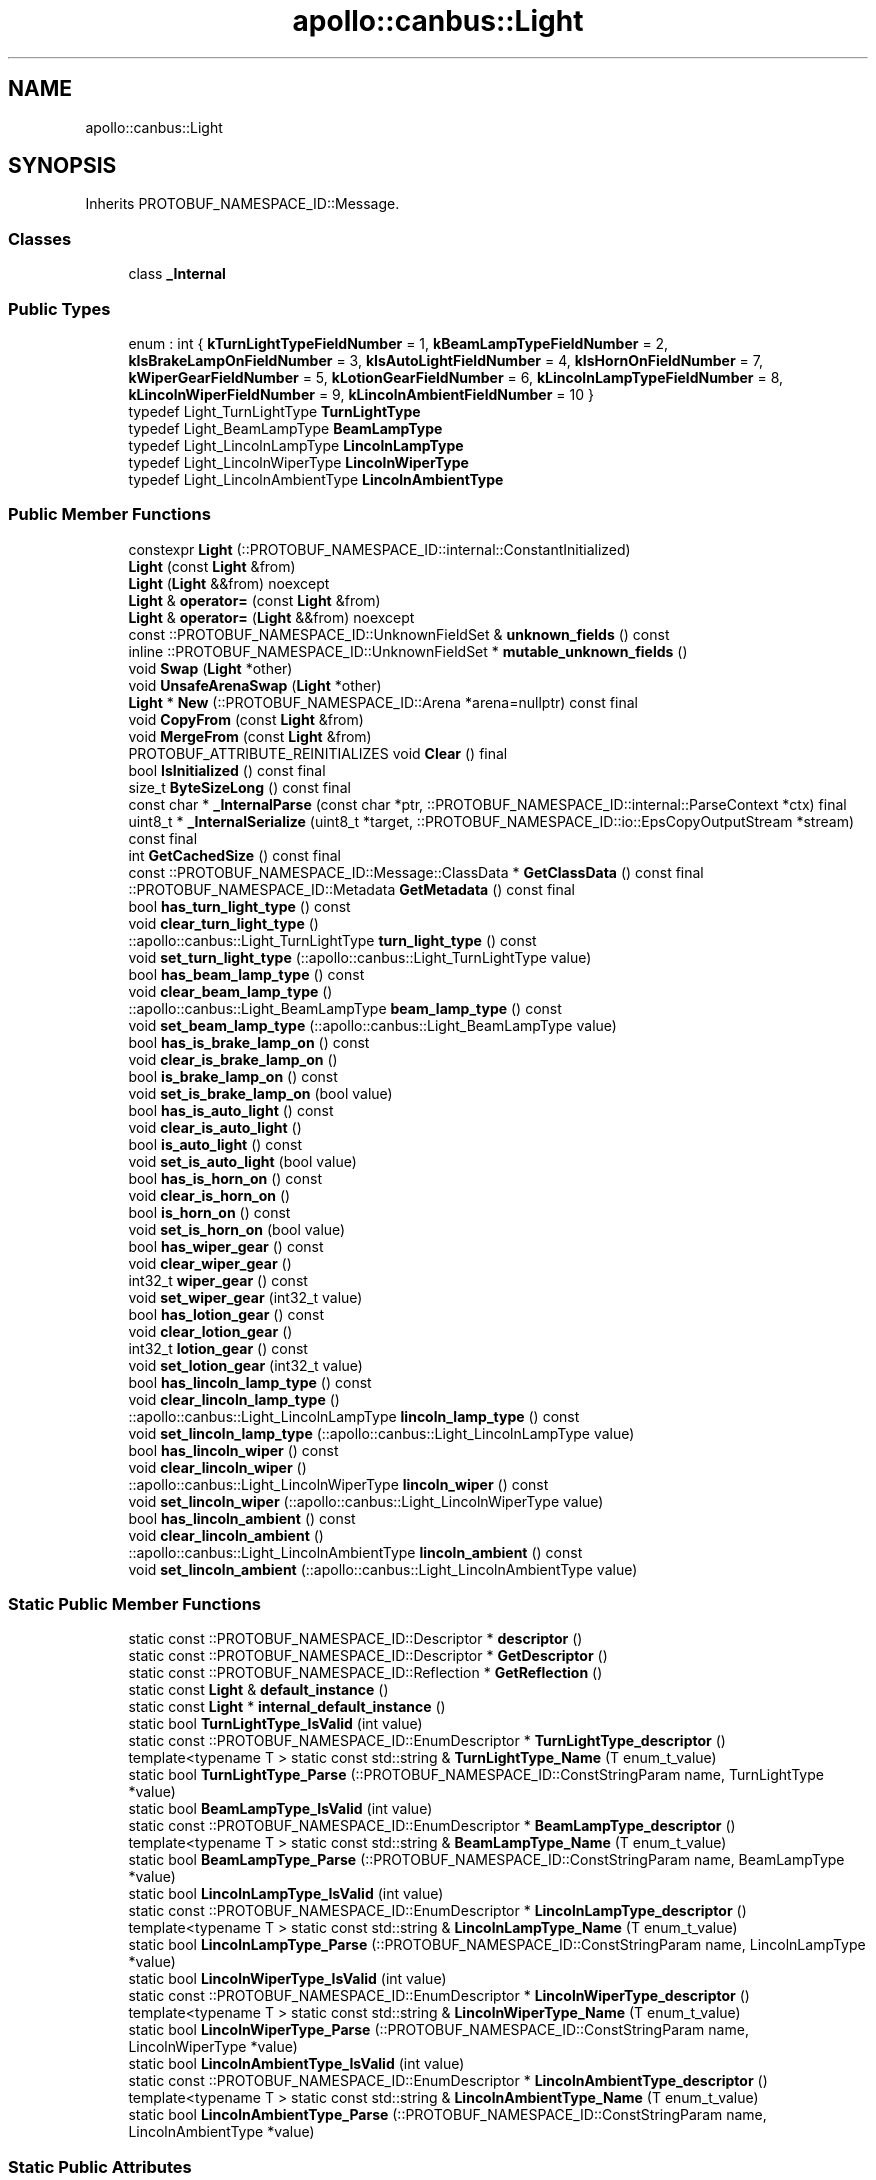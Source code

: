 .TH "apollo::canbus::Light" 3 "Sun Sep 3 2023" "Version 8.0" "Cyber-Cmake" \" -*- nroff -*-
.ad l
.nh
.SH NAME
apollo::canbus::Light
.SH SYNOPSIS
.br
.PP
.PP
Inherits PROTOBUF_NAMESPACE_ID::Message\&.
.SS "Classes"

.in +1c
.ti -1c
.RI "class \fB_Internal\fP"
.br
.in -1c
.SS "Public Types"

.in +1c
.ti -1c
.RI "enum : int { \fBkTurnLightTypeFieldNumber\fP = 1, \fBkBeamLampTypeFieldNumber\fP = 2, \fBkIsBrakeLampOnFieldNumber\fP = 3, \fBkIsAutoLightFieldNumber\fP = 4, \fBkIsHornOnFieldNumber\fP = 7, \fBkWiperGearFieldNumber\fP = 5, \fBkLotionGearFieldNumber\fP = 6, \fBkLincolnLampTypeFieldNumber\fP = 8, \fBkLincolnWiperFieldNumber\fP = 9, \fBkLincolnAmbientFieldNumber\fP = 10 }"
.br
.ti -1c
.RI "typedef Light_TurnLightType \fBTurnLightType\fP"
.br
.ti -1c
.RI "typedef Light_BeamLampType \fBBeamLampType\fP"
.br
.ti -1c
.RI "typedef Light_LincolnLampType \fBLincolnLampType\fP"
.br
.ti -1c
.RI "typedef Light_LincolnWiperType \fBLincolnWiperType\fP"
.br
.ti -1c
.RI "typedef Light_LincolnAmbientType \fBLincolnAmbientType\fP"
.br
.in -1c
.SS "Public Member Functions"

.in +1c
.ti -1c
.RI "constexpr \fBLight\fP (::PROTOBUF_NAMESPACE_ID::internal::ConstantInitialized)"
.br
.ti -1c
.RI "\fBLight\fP (const \fBLight\fP &from)"
.br
.ti -1c
.RI "\fBLight\fP (\fBLight\fP &&from) noexcept"
.br
.ti -1c
.RI "\fBLight\fP & \fBoperator=\fP (const \fBLight\fP &from)"
.br
.ti -1c
.RI "\fBLight\fP & \fBoperator=\fP (\fBLight\fP &&from) noexcept"
.br
.ti -1c
.RI "const ::PROTOBUF_NAMESPACE_ID::UnknownFieldSet & \fBunknown_fields\fP () const"
.br
.ti -1c
.RI "inline ::PROTOBUF_NAMESPACE_ID::UnknownFieldSet * \fBmutable_unknown_fields\fP ()"
.br
.ti -1c
.RI "void \fBSwap\fP (\fBLight\fP *other)"
.br
.ti -1c
.RI "void \fBUnsafeArenaSwap\fP (\fBLight\fP *other)"
.br
.ti -1c
.RI "\fBLight\fP * \fBNew\fP (::PROTOBUF_NAMESPACE_ID::Arena *arena=nullptr) const final"
.br
.ti -1c
.RI "void \fBCopyFrom\fP (const \fBLight\fP &from)"
.br
.ti -1c
.RI "void \fBMergeFrom\fP (const \fBLight\fP &from)"
.br
.ti -1c
.RI "PROTOBUF_ATTRIBUTE_REINITIALIZES void \fBClear\fP () final"
.br
.ti -1c
.RI "bool \fBIsInitialized\fP () const final"
.br
.ti -1c
.RI "size_t \fBByteSizeLong\fP () const final"
.br
.ti -1c
.RI "const char * \fB_InternalParse\fP (const char *ptr, ::PROTOBUF_NAMESPACE_ID::internal::ParseContext *ctx) final"
.br
.ti -1c
.RI "uint8_t * \fB_InternalSerialize\fP (uint8_t *target, ::PROTOBUF_NAMESPACE_ID::io::EpsCopyOutputStream *stream) const final"
.br
.ti -1c
.RI "int \fBGetCachedSize\fP () const final"
.br
.ti -1c
.RI "const ::PROTOBUF_NAMESPACE_ID::Message::ClassData * \fBGetClassData\fP () const final"
.br
.ti -1c
.RI "::PROTOBUF_NAMESPACE_ID::Metadata \fBGetMetadata\fP () const final"
.br
.ti -1c
.RI "bool \fBhas_turn_light_type\fP () const"
.br
.ti -1c
.RI "void \fBclear_turn_light_type\fP ()"
.br
.ti -1c
.RI "::apollo::canbus::Light_TurnLightType \fBturn_light_type\fP () const"
.br
.ti -1c
.RI "void \fBset_turn_light_type\fP (::apollo::canbus::Light_TurnLightType value)"
.br
.ti -1c
.RI "bool \fBhas_beam_lamp_type\fP () const"
.br
.ti -1c
.RI "void \fBclear_beam_lamp_type\fP ()"
.br
.ti -1c
.RI "::apollo::canbus::Light_BeamLampType \fBbeam_lamp_type\fP () const"
.br
.ti -1c
.RI "void \fBset_beam_lamp_type\fP (::apollo::canbus::Light_BeamLampType value)"
.br
.ti -1c
.RI "bool \fBhas_is_brake_lamp_on\fP () const"
.br
.ti -1c
.RI "void \fBclear_is_brake_lamp_on\fP ()"
.br
.ti -1c
.RI "bool \fBis_brake_lamp_on\fP () const"
.br
.ti -1c
.RI "void \fBset_is_brake_lamp_on\fP (bool value)"
.br
.ti -1c
.RI "bool \fBhas_is_auto_light\fP () const"
.br
.ti -1c
.RI "void \fBclear_is_auto_light\fP ()"
.br
.ti -1c
.RI "bool \fBis_auto_light\fP () const"
.br
.ti -1c
.RI "void \fBset_is_auto_light\fP (bool value)"
.br
.ti -1c
.RI "bool \fBhas_is_horn_on\fP () const"
.br
.ti -1c
.RI "void \fBclear_is_horn_on\fP ()"
.br
.ti -1c
.RI "bool \fBis_horn_on\fP () const"
.br
.ti -1c
.RI "void \fBset_is_horn_on\fP (bool value)"
.br
.ti -1c
.RI "bool \fBhas_wiper_gear\fP () const"
.br
.ti -1c
.RI "void \fBclear_wiper_gear\fP ()"
.br
.ti -1c
.RI "int32_t \fBwiper_gear\fP () const"
.br
.ti -1c
.RI "void \fBset_wiper_gear\fP (int32_t value)"
.br
.ti -1c
.RI "bool \fBhas_lotion_gear\fP () const"
.br
.ti -1c
.RI "void \fBclear_lotion_gear\fP ()"
.br
.ti -1c
.RI "int32_t \fBlotion_gear\fP () const"
.br
.ti -1c
.RI "void \fBset_lotion_gear\fP (int32_t value)"
.br
.ti -1c
.RI "bool \fBhas_lincoln_lamp_type\fP () const"
.br
.ti -1c
.RI "void \fBclear_lincoln_lamp_type\fP ()"
.br
.ti -1c
.RI "::apollo::canbus::Light_LincolnLampType \fBlincoln_lamp_type\fP () const"
.br
.ti -1c
.RI "void \fBset_lincoln_lamp_type\fP (::apollo::canbus::Light_LincolnLampType value)"
.br
.ti -1c
.RI "bool \fBhas_lincoln_wiper\fP () const"
.br
.ti -1c
.RI "void \fBclear_lincoln_wiper\fP ()"
.br
.ti -1c
.RI "::apollo::canbus::Light_LincolnWiperType \fBlincoln_wiper\fP () const"
.br
.ti -1c
.RI "void \fBset_lincoln_wiper\fP (::apollo::canbus::Light_LincolnWiperType value)"
.br
.ti -1c
.RI "bool \fBhas_lincoln_ambient\fP () const"
.br
.ti -1c
.RI "void \fBclear_lincoln_ambient\fP ()"
.br
.ti -1c
.RI "::apollo::canbus::Light_LincolnAmbientType \fBlincoln_ambient\fP () const"
.br
.ti -1c
.RI "void \fBset_lincoln_ambient\fP (::apollo::canbus::Light_LincolnAmbientType value)"
.br
.in -1c
.SS "Static Public Member Functions"

.in +1c
.ti -1c
.RI "static const ::PROTOBUF_NAMESPACE_ID::Descriptor * \fBdescriptor\fP ()"
.br
.ti -1c
.RI "static const ::PROTOBUF_NAMESPACE_ID::Descriptor * \fBGetDescriptor\fP ()"
.br
.ti -1c
.RI "static const ::PROTOBUF_NAMESPACE_ID::Reflection * \fBGetReflection\fP ()"
.br
.ti -1c
.RI "static const \fBLight\fP & \fBdefault_instance\fP ()"
.br
.ti -1c
.RI "static const \fBLight\fP * \fBinternal_default_instance\fP ()"
.br
.ti -1c
.RI "static bool \fBTurnLightType_IsValid\fP (int value)"
.br
.ti -1c
.RI "static const ::PROTOBUF_NAMESPACE_ID::EnumDescriptor * \fBTurnLightType_descriptor\fP ()"
.br
.ti -1c
.RI "template<typename T > static const std::string & \fBTurnLightType_Name\fP (T enum_t_value)"
.br
.ti -1c
.RI "static bool \fBTurnLightType_Parse\fP (::PROTOBUF_NAMESPACE_ID::ConstStringParam name, TurnLightType *value)"
.br
.ti -1c
.RI "static bool \fBBeamLampType_IsValid\fP (int value)"
.br
.ti -1c
.RI "static const ::PROTOBUF_NAMESPACE_ID::EnumDescriptor * \fBBeamLampType_descriptor\fP ()"
.br
.ti -1c
.RI "template<typename T > static const std::string & \fBBeamLampType_Name\fP (T enum_t_value)"
.br
.ti -1c
.RI "static bool \fBBeamLampType_Parse\fP (::PROTOBUF_NAMESPACE_ID::ConstStringParam name, BeamLampType *value)"
.br
.ti -1c
.RI "static bool \fBLincolnLampType_IsValid\fP (int value)"
.br
.ti -1c
.RI "static const ::PROTOBUF_NAMESPACE_ID::EnumDescriptor * \fBLincolnLampType_descriptor\fP ()"
.br
.ti -1c
.RI "template<typename T > static const std::string & \fBLincolnLampType_Name\fP (T enum_t_value)"
.br
.ti -1c
.RI "static bool \fBLincolnLampType_Parse\fP (::PROTOBUF_NAMESPACE_ID::ConstStringParam name, LincolnLampType *value)"
.br
.ti -1c
.RI "static bool \fBLincolnWiperType_IsValid\fP (int value)"
.br
.ti -1c
.RI "static const ::PROTOBUF_NAMESPACE_ID::EnumDescriptor * \fBLincolnWiperType_descriptor\fP ()"
.br
.ti -1c
.RI "template<typename T > static const std::string & \fBLincolnWiperType_Name\fP (T enum_t_value)"
.br
.ti -1c
.RI "static bool \fBLincolnWiperType_Parse\fP (::PROTOBUF_NAMESPACE_ID::ConstStringParam name, LincolnWiperType *value)"
.br
.ti -1c
.RI "static bool \fBLincolnAmbientType_IsValid\fP (int value)"
.br
.ti -1c
.RI "static const ::PROTOBUF_NAMESPACE_ID::EnumDescriptor * \fBLincolnAmbientType_descriptor\fP ()"
.br
.ti -1c
.RI "template<typename T > static const std::string & \fBLincolnAmbientType_Name\fP (T enum_t_value)"
.br
.ti -1c
.RI "static bool \fBLincolnAmbientType_Parse\fP (::PROTOBUF_NAMESPACE_ID::ConstStringParam name, LincolnAmbientType *value)"
.br
.in -1c
.SS "Static Public Attributes"

.in +1c
.ti -1c
.RI "static constexpr int \fBkIndexInFileMessages\fP"
.br
.ti -1c
.RI "static const ClassData \fB_class_data_\fP"
.br
.ti -1c
.RI "static constexpr TurnLightType \fBTURN_LIGHT_OFF\fP"
.br
.ti -1c
.RI "static constexpr TurnLightType \fBTURN_LEFT_ON\fP"
.br
.ti -1c
.RI "static constexpr TurnLightType \fBTURN_RIGHT_ON\fP"
.br
.ti -1c
.RI "static constexpr TurnLightType \fBTURN_LIGHT_ON\fP"
.br
.ti -1c
.RI "static constexpr TurnLightType \fBTurnLightType_MIN\fP"
.br
.ti -1c
.RI "static constexpr TurnLightType \fBTurnLightType_MAX\fP"
.br
.ti -1c
.RI "static constexpr int \fBTurnLightType_ARRAYSIZE\fP"
.br
.ti -1c
.RI "static constexpr BeamLampType \fBBEAM_OFF\fP"
.br
.ti -1c
.RI "static constexpr BeamLampType \fBHIGH_BEAM_ON\fP"
.br
.ti -1c
.RI "static constexpr BeamLampType \fBLOW_BEAM_ON\fP"
.br
.ti -1c
.RI "static constexpr BeamLampType \fBBeamLampType_MIN\fP"
.br
.ti -1c
.RI "static constexpr BeamLampType \fBBeamLampType_MAX\fP"
.br
.ti -1c
.RI "static constexpr int \fBBeamLampType_ARRAYSIZE\fP"
.br
.ti -1c
.RI "static constexpr LincolnLampType \fBBEAM_NULL\fP"
.br
.ti -1c
.RI "static constexpr LincolnLampType \fBBEAM_FLASH_TO_PASS\fP"
.br
.ti -1c
.RI "static constexpr LincolnLampType \fBBEAM_HIGH\fP"
.br
.ti -1c
.RI "static constexpr LincolnLampType \fBBEAM_INVALID\fP"
.br
.ti -1c
.RI "static constexpr LincolnLampType \fBLincolnLampType_MIN\fP"
.br
.ti -1c
.RI "static constexpr LincolnLampType \fBLincolnLampType_MAX\fP"
.br
.ti -1c
.RI "static constexpr int \fBLincolnLampType_ARRAYSIZE\fP"
.br
.ti -1c
.RI "static constexpr LincolnWiperType \fBWIPER_OFF\fP"
.br
.ti -1c
.RI "static constexpr LincolnWiperType \fBWIPER_AUTO_OFF\fP"
.br
.ti -1c
.RI "static constexpr LincolnWiperType \fBWIPER_OFF_MOVING\fP"
.br
.ti -1c
.RI "static constexpr LincolnWiperType \fBWIPER_MANUAL_OFF\fP"
.br
.ti -1c
.RI "static constexpr LincolnWiperType \fBWIPER_MANUAL_ON\fP"
.br
.ti -1c
.RI "static constexpr LincolnWiperType \fBWIPER_MANUAL_LOW\fP"
.br
.ti -1c
.RI "static constexpr LincolnWiperType \fBWIPER_MANUAL_HIGH\fP"
.br
.ti -1c
.RI "static constexpr LincolnWiperType \fBWIPER_MIST_FLICK\fP"
.br
.ti -1c
.RI "static constexpr LincolnWiperType \fBWIPER_WASH\fP"
.br
.ti -1c
.RI "static constexpr LincolnWiperType \fBWIPER_AUTO_LOW\fP"
.br
.ti -1c
.RI "static constexpr LincolnWiperType \fBWIPER_AUTO_HIGH\fP"
.br
.ti -1c
.RI "static constexpr LincolnWiperType \fBWIPER_COURTESY_WIPE\fP"
.br
.ti -1c
.RI "static constexpr LincolnWiperType \fBWIPER_AUTO_ADJUST\fP"
.br
.ti -1c
.RI "static constexpr LincolnWiperType \fBWIPER_RESERVED\fP"
.br
.ti -1c
.RI "static constexpr LincolnWiperType \fBWIPER_STALLED\fP"
.br
.ti -1c
.RI "static constexpr LincolnWiperType \fBWIPER_NO_DATA\fP"
.br
.ti -1c
.RI "static constexpr LincolnWiperType \fBLincolnWiperType_MIN\fP"
.br
.ti -1c
.RI "static constexpr LincolnWiperType \fBLincolnWiperType_MAX\fP"
.br
.ti -1c
.RI "static constexpr int \fBLincolnWiperType_ARRAYSIZE\fP"
.br
.ti -1c
.RI "static constexpr LincolnAmbientType \fBAMBIENT_DARK\fP"
.br
.ti -1c
.RI "static constexpr LincolnAmbientType \fBAMBIENT_LIGHT\fP"
.br
.ti -1c
.RI "static constexpr LincolnAmbientType \fBAMBIENT_TWILIGHT\fP"
.br
.ti -1c
.RI "static constexpr LincolnAmbientType \fBAMBIENT_TUNNEL_ON\fP"
.br
.ti -1c
.RI "static constexpr LincolnAmbientType \fBAMBIENT_TUNNEL_OFF\fP"
.br
.ti -1c
.RI "static constexpr LincolnAmbientType \fBAMBIENT_INVALID\fP"
.br
.ti -1c
.RI "static constexpr LincolnAmbientType \fBAMBIENT_NO_DATA\fP"
.br
.ti -1c
.RI "static constexpr LincolnAmbientType \fBLincolnAmbientType_MIN\fP"
.br
.ti -1c
.RI "static constexpr LincolnAmbientType \fBLincolnAmbientType_MAX\fP"
.br
.ti -1c
.RI "static constexpr int \fBLincolnAmbientType_ARRAYSIZE\fP"
.br
.in -1c
.SS "Protected Member Functions"

.in +1c
.ti -1c
.RI "\fBLight\fP (::PROTOBUF_NAMESPACE_ID::Arena *arena, bool is_message_owned=false)"
.br
.in -1c
.SS "Friends"

.in +1c
.ti -1c
.RI "class \fB::PROTOBUF_NAMESPACE_ID::internal::AnyMetadata\fP"
.br
.ti -1c
.RI "template<typename T > class \fB::PROTOBUF_NAMESPACE_ID::Arena::InternalHelper\fP"
.br
.ti -1c
.RI "struct \fB::TableStruct_modules_2fcommon_5fmsgs_2fchassis_5fmsgs_2fchassis_5fdetail_2eproto\fP"
.br
.ti -1c
.RI "void \fBswap\fP (\fBLight\fP &a, \fBLight\fP &b)"
.br
.in -1c
.SH "Member Data Documentation"
.PP 
.SS "const ::PROTOBUF_NAMESPACE_ID::Message::ClassData apollo::canbus::Light::_class_data_\fC [static]\fP"
\fBInitial value:\fP
.PP
.nf
= {
    ::PROTOBUF_NAMESPACE_ID::Message::CopyWithSizeCheck,
    Light::MergeImpl
}
.fi
.SS "constexpr Light_LincolnAmbientType apollo::canbus::Light::AMBIENT_DARK\fC [static]\fP, \fC [constexpr]\fP"
\fBInitial value:\fP
.PP
.nf
=
    Light_LincolnAmbientType_AMBIENT_DARK
.fi
.SS "constexpr Light_LincolnAmbientType apollo::canbus::Light::AMBIENT_INVALID\fC [static]\fP, \fC [constexpr]\fP"
\fBInitial value:\fP
.PP
.nf
=
    Light_LincolnAmbientType_AMBIENT_INVALID
.fi
.SS "constexpr Light_LincolnAmbientType apollo::canbus::Light::AMBIENT_LIGHT\fC [static]\fP, \fC [constexpr]\fP"
\fBInitial value:\fP
.PP
.nf
=
    Light_LincolnAmbientType_AMBIENT_LIGHT
.fi
.SS "constexpr Light_LincolnAmbientType apollo::canbus::Light::AMBIENT_NO_DATA\fC [static]\fP, \fC [constexpr]\fP"
\fBInitial value:\fP
.PP
.nf
=
    Light_LincolnAmbientType_AMBIENT_NO_DATA
.fi
.SS "constexpr Light_LincolnAmbientType apollo::canbus::Light::AMBIENT_TUNNEL_OFF\fC [static]\fP, \fC [constexpr]\fP"
\fBInitial value:\fP
.PP
.nf
=
    Light_LincolnAmbientType_AMBIENT_TUNNEL_OFF
.fi
.SS "constexpr Light_LincolnAmbientType apollo::canbus::Light::AMBIENT_TUNNEL_ON\fC [static]\fP, \fC [constexpr]\fP"
\fBInitial value:\fP
.PP
.nf
=
    Light_LincolnAmbientType_AMBIENT_TUNNEL_ON
.fi
.SS "constexpr Light_LincolnAmbientType apollo::canbus::Light::AMBIENT_TWILIGHT\fC [static]\fP, \fC [constexpr]\fP"
\fBInitial value:\fP
.PP
.nf
=
    Light_LincolnAmbientType_AMBIENT_TWILIGHT
.fi
.SS "constexpr Light_LincolnLampType apollo::canbus::Light::BEAM_FLASH_TO_PASS\fC [static]\fP, \fC [constexpr]\fP"
\fBInitial value:\fP
.PP
.nf
=
    Light_LincolnLampType_BEAM_FLASH_TO_PASS
.fi
.SS "constexpr Light_LincolnLampType apollo::canbus::Light::BEAM_HIGH\fC [static]\fP, \fC [constexpr]\fP"
\fBInitial value:\fP
.PP
.nf
=
    Light_LincolnLampType_BEAM_HIGH
.fi
.SS "constexpr Light_LincolnLampType apollo::canbus::Light::BEAM_INVALID\fC [static]\fP, \fC [constexpr]\fP"
\fBInitial value:\fP
.PP
.nf
=
    Light_LincolnLampType_BEAM_INVALID
.fi
.SS "constexpr Light_LincolnLampType apollo::canbus::Light::BEAM_NULL\fC [static]\fP, \fC [constexpr]\fP"
\fBInitial value:\fP
.PP
.nf
=
    Light_LincolnLampType_BEAM_NULL
.fi
.SS "constexpr Light_BeamLampType apollo::canbus::Light::BEAM_OFF\fC [static]\fP, \fC [constexpr]\fP"
\fBInitial value:\fP
.PP
.nf
=
    Light_BeamLampType_BEAM_OFF
.fi
.SS "constexpr int apollo::canbus::Light::BeamLampType_ARRAYSIZE\fC [static]\fP, \fC [constexpr]\fP"
\fBInitial value:\fP
.PP
.nf
=
    Light_BeamLampType_BeamLampType_ARRAYSIZE
.fi
.SS "constexpr Light_BeamLampType apollo::canbus::Light::BeamLampType_MAX\fC [static]\fP, \fC [constexpr]\fP"
\fBInitial value:\fP
.PP
.nf
=
    Light_BeamLampType_BeamLampType_MAX
.fi
.SS "constexpr Light_BeamLampType apollo::canbus::Light::BeamLampType_MIN\fC [static]\fP, \fC [constexpr]\fP"
\fBInitial value:\fP
.PP
.nf
=
    Light_BeamLampType_BeamLampType_MIN
.fi
.SS "constexpr Light_BeamLampType apollo::canbus::Light::HIGH_BEAM_ON\fC [static]\fP, \fC [constexpr]\fP"
\fBInitial value:\fP
.PP
.nf
=
    Light_BeamLampType_HIGH_BEAM_ON
.fi
.SS "constexpr int apollo::canbus::Light::kIndexInFileMessages\fC [static]\fP, \fC [constexpr]\fP"
\fBInitial value:\fP
.PP
.nf
=
    3
.fi
.SS "constexpr int apollo::canbus::Light::LincolnAmbientType_ARRAYSIZE\fC [static]\fP, \fC [constexpr]\fP"
\fBInitial value:\fP
.PP
.nf
=
    Light_LincolnAmbientType_LincolnAmbientType_ARRAYSIZE
.fi
.SS "constexpr Light_LincolnAmbientType apollo::canbus::Light::LincolnAmbientType_MAX\fC [static]\fP, \fC [constexpr]\fP"
\fBInitial value:\fP
.PP
.nf
=
    Light_LincolnAmbientType_LincolnAmbientType_MAX
.fi
.SS "constexpr Light_LincolnAmbientType apollo::canbus::Light::LincolnAmbientType_MIN\fC [static]\fP, \fC [constexpr]\fP"
\fBInitial value:\fP
.PP
.nf
=
    Light_LincolnAmbientType_LincolnAmbientType_MIN
.fi
.SS "constexpr int apollo::canbus::Light::LincolnLampType_ARRAYSIZE\fC [static]\fP, \fC [constexpr]\fP"
\fBInitial value:\fP
.PP
.nf
=
    Light_LincolnLampType_LincolnLampType_ARRAYSIZE
.fi
.SS "constexpr Light_LincolnLampType apollo::canbus::Light::LincolnLampType_MAX\fC [static]\fP, \fC [constexpr]\fP"
\fBInitial value:\fP
.PP
.nf
=
    Light_LincolnLampType_LincolnLampType_MAX
.fi
.SS "constexpr Light_LincolnLampType apollo::canbus::Light::LincolnLampType_MIN\fC [static]\fP, \fC [constexpr]\fP"
\fBInitial value:\fP
.PP
.nf
=
    Light_LincolnLampType_LincolnLampType_MIN
.fi
.SS "constexpr int apollo::canbus::Light::LincolnWiperType_ARRAYSIZE\fC [static]\fP, \fC [constexpr]\fP"
\fBInitial value:\fP
.PP
.nf
=
    Light_LincolnWiperType_LincolnWiperType_ARRAYSIZE
.fi
.SS "constexpr Light_LincolnWiperType apollo::canbus::Light::LincolnWiperType_MAX\fC [static]\fP, \fC [constexpr]\fP"
\fBInitial value:\fP
.PP
.nf
=
    Light_LincolnWiperType_LincolnWiperType_MAX
.fi
.SS "constexpr Light_LincolnWiperType apollo::canbus::Light::LincolnWiperType_MIN\fC [static]\fP, \fC [constexpr]\fP"
\fBInitial value:\fP
.PP
.nf
=
    Light_LincolnWiperType_LincolnWiperType_MIN
.fi
.SS "constexpr Light_BeamLampType apollo::canbus::Light::LOW_BEAM_ON\fC [static]\fP, \fC [constexpr]\fP"
\fBInitial value:\fP
.PP
.nf
=
    Light_BeamLampType_LOW_BEAM_ON
.fi
.SS "constexpr Light_TurnLightType apollo::canbus::Light::TURN_LEFT_ON\fC [static]\fP, \fC [constexpr]\fP"
\fBInitial value:\fP
.PP
.nf
=
    Light_TurnLightType_TURN_LEFT_ON
.fi
.SS "constexpr Light_TurnLightType apollo::canbus::Light::TURN_LIGHT_OFF\fC [static]\fP, \fC [constexpr]\fP"
\fBInitial value:\fP
.PP
.nf
=
    Light_TurnLightType_TURN_LIGHT_OFF
.fi
.SS "constexpr Light_TurnLightType apollo::canbus::Light::TURN_LIGHT_ON\fC [static]\fP, \fC [constexpr]\fP"
\fBInitial value:\fP
.PP
.nf
=
    Light_TurnLightType_TURN_LIGHT_ON
.fi
.SS "constexpr Light_TurnLightType apollo::canbus::Light::TURN_RIGHT_ON\fC [static]\fP, \fC [constexpr]\fP"
\fBInitial value:\fP
.PP
.nf
=
    Light_TurnLightType_TURN_RIGHT_ON
.fi
.SS "constexpr int apollo::canbus::Light::TurnLightType_ARRAYSIZE\fC [static]\fP, \fC [constexpr]\fP"
\fBInitial value:\fP
.PP
.nf
=
    Light_TurnLightType_TurnLightType_ARRAYSIZE
.fi
.SS "constexpr Light_TurnLightType apollo::canbus::Light::TurnLightType_MAX\fC [static]\fP, \fC [constexpr]\fP"
\fBInitial value:\fP
.PP
.nf
=
    Light_TurnLightType_TurnLightType_MAX
.fi
.SS "constexpr Light_TurnLightType apollo::canbus::Light::TurnLightType_MIN\fC [static]\fP, \fC [constexpr]\fP"
\fBInitial value:\fP
.PP
.nf
=
    Light_TurnLightType_TurnLightType_MIN
.fi
.SS "constexpr Light_LincolnWiperType apollo::canbus::Light::WIPER_AUTO_ADJUST\fC [static]\fP, \fC [constexpr]\fP"
\fBInitial value:\fP
.PP
.nf
=
    Light_LincolnWiperType_WIPER_AUTO_ADJUST
.fi
.SS "constexpr Light_LincolnWiperType apollo::canbus::Light::WIPER_AUTO_HIGH\fC [static]\fP, \fC [constexpr]\fP"
\fBInitial value:\fP
.PP
.nf
=
    Light_LincolnWiperType_WIPER_AUTO_HIGH
.fi
.SS "constexpr Light_LincolnWiperType apollo::canbus::Light::WIPER_AUTO_LOW\fC [static]\fP, \fC [constexpr]\fP"
\fBInitial value:\fP
.PP
.nf
=
    Light_LincolnWiperType_WIPER_AUTO_LOW
.fi
.SS "constexpr Light_LincolnWiperType apollo::canbus::Light::WIPER_AUTO_OFF\fC [static]\fP, \fC [constexpr]\fP"
\fBInitial value:\fP
.PP
.nf
=
    Light_LincolnWiperType_WIPER_AUTO_OFF
.fi
.SS "constexpr Light_LincolnWiperType apollo::canbus::Light::WIPER_COURTESY_WIPE\fC [static]\fP, \fC [constexpr]\fP"
\fBInitial value:\fP
.PP
.nf
=
    Light_LincolnWiperType_WIPER_COURTESY_WIPE
.fi
.SS "constexpr Light_LincolnWiperType apollo::canbus::Light::WIPER_MANUAL_HIGH\fC [static]\fP, \fC [constexpr]\fP"
\fBInitial value:\fP
.PP
.nf
=
    Light_LincolnWiperType_WIPER_MANUAL_HIGH
.fi
.SS "constexpr Light_LincolnWiperType apollo::canbus::Light::WIPER_MANUAL_LOW\fC [static]\fP, \fC [constexpr]\fP"
\fBInitial value:\fP
.PP
.nf
=
    Light_LincolnWiperType_WIPER_MANUAL_LOW
.fi
.SS "constexpr Light_LincolnWiperType apollo::canbus::Light::WIPER_MANUAL_OFF\fC [static]\fP, \fC [constexpr]\fP"
\fBInitial value:\fP
.PP
.nf
=
    Light_LincolnWiperType_WIPER_MANUAL_OFF
.fi
.SS "constexpr Light_LincolnWiperType apollo::canbus::Light::WIPER_MANUAL_ON\fC [static]\fP, \fC [constexpr]\fP"
\fBInitial value:\fP
.PP
.nf
=
    Light_LincolnWiperType_WIPER_MANUAL_ON
.fi
.SS "constexpr Light_LincolnWiperType apollo::canbus::Light::WIPER_MIST_FLICK\fC [static]\fP, \fC [constexpr]\fP"
\fBInitial value:\fP
.PP
.nf
=
    Light_LincolnWiperType_WIPER_MIST_FLICK
.fi
.SS "constexpr Light_LincolnWiperType apollo::canbus::Light::WIPER_NO_DATA\fC [static]\fP, \fC [constexpr]\fP"
\fBInitial value:\fP
.PP
.nf
=
    Light_LincolnWiperType_WIPER_NO_DATA
.fi
.SS "constexpr Light_LincolnWiperType apollo::canbus::Light::WIPER_OFF\fC [static]\fP, \fC [constexpr]\fP"
\fBInitial value:\fP
.PP
.nf
=
    Light_LincolnWiperType_WIPER_OFF
.fi
.SS "constexpr Light_LincolnWiperType apollo::canbus::Light::WIPER_OFF_MOVING\fC [static]\fP, \fC [constexpr]\fP"
\fBInitial value:\fP
.PP
.nf
=
    Light_LincolnWiperType_WIPER_OFF_MOVING
.fi
.SS "constexpr Light_LincolnWiperType apollo::canbus::Light::WIPER_RESERVED\fC [static]\fP, \fC [constexpr]\fP"
\fBInitial value:\fP
.PP
.nf
=
    Light_LincolnWiperType_WIPER_RESERVED
.fi
.SS "constexpr Light_LincolnWiperType apollo::canbus::Light::WIPER_STALLED\fC [static]\fP, \fC [constexpr]\fP"
\fBInitial value:\fP
.PP
.nf
=
    Light_LincolnWiperType_WIPER_STALLED
.fi
.SS "constexpr Light_LincolnWiperType apollo::canbus::Light::WIPER_WASH\fC [static]\fP, \fC [constexpr]\fP"
\fBInitial value:\fP
.PP
.nf
=
    Light_LincolnWiperType_WIPER_WASH
.fi


.SH "Author"
.PP 
Generated automatically by Doxygen for Cyber-Cmake from the source code\&.
